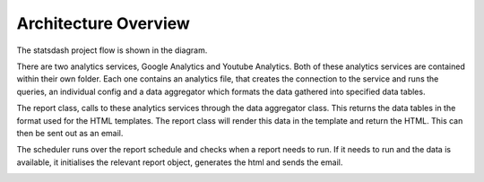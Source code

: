 Architecture Overview
=====================

The statsdash project flow is shown in the diagram. 

There are two analytics services, Google Analytics and Youtube Analytics. Both of these analytics services are contained within their own folder. Each one contains an analytics file, that creates the connection to the service and runs the queries, an individual config and a data aggregator which formats the data gathered into specified data tables. 

The report class, calls to these analytics services through the data aggregator class. This returns the data tables in the format used for the HTML templates. The report class will render this data in the template and return the HTML. This can then be sent out as an email. 

The scheduler runs over the report schedule and checks when a report needs to run. If it needs to run and the data is available, it initialises the relevant report object, generates the html and sends the email.

.. image:: _static/stats_overview_dia.png


